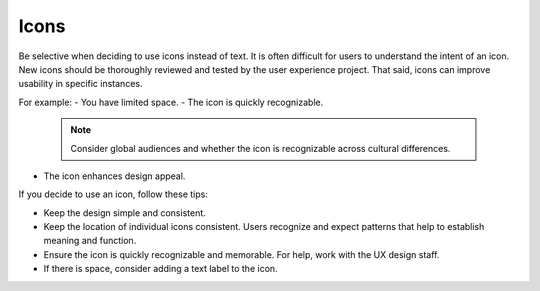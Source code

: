 =====
Icons
=====

Be selective when deciding to use icons instead of text. It is often difficult
for users to understand the intent of an icon. New icons should be thoroughly
reviewed and tested by the user experience project. That said, icons can
improve usability in specific instances.

For example:
- You have limited space.
- The icon is quickly recognizable.

  .. note::
     Consider global audiences and whether the icon is recognizable across
     cultural differences.

- The icon enhances design appeal.

If you decide to use an icon, follow these tips:

- Keep the design simple and consistent.
- Keep the location of individual icons consistent. Users recognize and expect
  patterns that help to establish meaning and function.
- Ensure the icon is quickly recognizable and memorable. For help, work with
  the UX design staff.
- If there is space, consider adding a text label to the icon.
